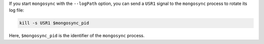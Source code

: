 If you start ``mongosync`` with the ``--logPath`` option, you can send a
``USR1`` signal to the ``mongosync`` process to rotate its log file:

.. code-block:: javascript 

   kill -s USR1 $mongosync_pid

Here, ``$mongosync_pid`` is the identifier of the ``mongosync`` process.
